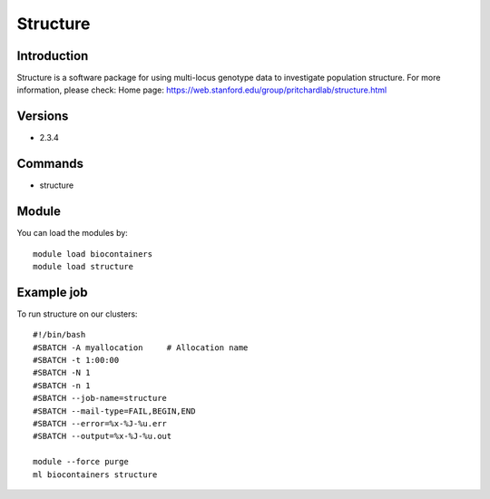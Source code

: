 .. _backbone-label:

Structure
==============================

Introduction
~~~~~~~~
Structure is a software package for using multi-locus genotype data to investigate population structure.
For more information, please check:
Home page: https://web.stanford.edu/group/pritchardlab/structure.html

Versions
~~~~~~~~
- 2.3.4

Commands
~~~~~~~
- structure

Module
~~~~~~~~
You can load the modules by::

    module load biocontainers
    module load structure

Example job
~~~~~
To run structure on our clusters::

    #!/bin/bash
    #SBATCH -A myallocation     # Allocation name
    #SBATCH -t 1:00:00
    #SBATCH -N 1
    #SBATCH -n 1
    #SBATCH --job-name=structure
    #SBATCH --mail-type=FAIL,BEGIN,END
    #SBATCH --error=%x-%J-%u.err
    #SBATCH --output=%x-%J-%u.out

    module --force purge
    ml biocontainers structure

